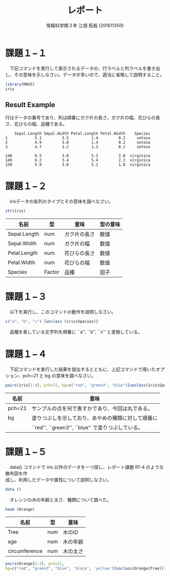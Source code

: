 #+TITLE: レポート
#+SUBTITLE: 
#+AUTHOR: 情報科学類３年 江畑 拓哉 (201611350)
# This is a Bibtex reference
#+OPTIONS: ':nil *:t -:t ::t <:t H:3 \n:t arch:headline ^:nil
#+OPTIONS: author:t broken-links:nil c:nil creator:nil
#+OPTIONS: d:(not "LOGBOOK") date:nil e:nil email:nil f:t inline:t num:t
#+OPTIONS: p:nil pri:nil prop:nil stat:t tags:t tasks:t tex:t
#+OPTIONS: timestamp:nil title:t toc:nil todo:t |:t
#+DATE: 
#+LANGUAGE: en
#+SELECT_TAGS: export
#+EXCLUDE_TAGS: noexport
#+CREATOR: Emacs 24.5.1 (Org mode 9.1.4)
#+LATEX_CLASS: koma-article
#+LATEX_CLASS_OPTIONS: 
#+LATEX_HEADER_EXTRA: \DeclareMathOperator*{\argmax}{argmax}
#+LATEX_HEADER_EXTRA: \DeclareMathAlphabet{\mathpzc}{OT1}{pzc}{m}{it}
#+LaTeX_CLASS_OPTIONS:
#+DESCRIPTION:
#+KEYWORDS:
#+STARTUP: indent overview inlineimages



* 課題１−１
　下記コマンドを実行して表示されるデータの、行ラベルと列ラベルを書き出し、その意味を示しなさい。データが多いので、適当に省略して説明すること。
#+begin_src R :session h :results none
library(MASS)
iris
#+end_src


** Result Example
行はデータの番号であり、列は順番にガク片の長さ、ガク片の幅、花びらの長さ、花びらの幅、品種である。
#+begin_example
    Sepal.Length Sepal.Width Petal.Length Petal.Width    Species
1            5.1         3.5          1.4         0.2     setosa
2            4.9         3.0          1.4         0.2     setosa
3            4.7         3.2          1.3         0.2     setosa

148          6.5         3.0          5.2         2.0  virginica
149          6.2         3.4          5.4         2.3  virginica
150          5.9         3.0          5.1         1.8  virginica
#+end_example

* 課題１−２
　irisデータの各列のタイプとその意味を調べなさい。
#+begin_src R :session h :results output
str(iris)
#+end_src

#+RESULTS:
: 'data.frame':	150 obs. of  5 variables:
:  $ Sepal.Length: num  5.1 4.9 4.7 4.6 5 5.4 4.6 5 4.4 4.9 ...
:  $ Sepal.Width : num  3.5 3 3.2 3.1 3.6 3.9 3.4 3.4 2.9 3.1 ...
:  $ Petal.Length: num  1.4 1.4 1.3 1.5 1.4 1.7 1.4 1.5 1.4 1.5 ...
:  $ Petal.Width : num  0.2 0.2 0.2 0.2 0.2 0.4 0.3 0.2 0.2 0.1 ...
:  $ Species     : Factor w/ 3 levels "setosa","versicolor",..: 1 1 1 1 1 1 1 1 1 1 ...

|--------------+--------+--------------+----------|
| 名前         | 型     | 意味         | 型の意味 |
|--------------+--------+--------------+----------|
| Sepal.Length | num    | ガク片の長さ | 数値     |
| Sepal.Width  | num    | ガク片の幅   | 数値     |
| Petal.Length | num    | 花びらの長さ | 数値     |
| Petal.Width  | num    | 花びらの幅   | 数値     |
| Species      | Factor | 品種         | 因子     |
|--------------+--------+--------------+----------|

* 課題１−３
　以下を実行し、このコマンドの動作を説明しなさい。
#+begin_src R :session h :results output
c("a", "b", "c") [unclass (iris$Species)]
#+end_src

#+RESULTS:
:   [1] "a" "a" "a" "a" "a" "a" "a" "a" "a" "a" "a" "a" "a" "a" "a" "a" "a" "a"
:  [19] "a" "a" "a" "a" "a" "a" "a" "a" "a" "a" "a" "a" "a" "a" "a" "a" "a" "a"
:  [37] "a" "a" "a" "a" "a" "a" "a" "a" "a" "a" "a" "a" "a" "a" "b" "b" "b" "b"
:  [55] "b" "b" "b" "b" "b" "b" "b" "b" "b" "b" "b" "b" "b" "b" "b" "b" "b" "b"
:  [73] "b" "b" "b" "b" "b" "b" "b" "b" "b" "b" "b" "b" "b" "b" "b" "b" "b" "b"
:  [91] "b" "b" "b" "b" "b" "b" "b" "b" "b" "b" "c" "c" "c" "c" "c" "c" "c" "c"
: [109] "c" "c" "c" "c" "c" "c" "c" "c" "c" "c" "c" "c" "c" "c" "c" "c" "c" "c"
: [127] "c" "c" "c" "c" "c" "c" "c" "c" "c" "c" "c" "c" "c" "c" "c" "c" "c" "c"
: [145] "c" "c" "c" "c" "c" "c"

　品種を表している文字列を順番に ``a'', ``b'', ``c'' と変換している。
* 課題１−４
　下記コマンドを実行した結果を提出するとともに、上記コマンドで用いたオプション、pch=21 と bg の意味を調べなさい。
#+begin_src R :file 1-4.png :session h :results none
pairs(iris[1:4], pch=21, bg=c("red", "green3", "blue")[unclass(iris$Species)])
#+end_src

#+ATTR_LATEX: :width 10cm
[[file:1-4.png]]

|--------+----------------------------------------------------|
| 名前   | 意味                                               |
|--------+----------------------------------------------------|
| pch=21 | サンプルの点を何で表すかであり、今回は丸である。   |
| bg     | 塗りつぶしを示しており、あやめの種類に対して順番に |
|        | ``red'', ``green3'', ``blue'' で塗りつぶしている。 |
|--------+----------------------------------------------------|
* 課題１−５
　data() コマンドで iris 以外のデータを一つ探し、レポート課題 R1-4 のような散布図を作
成し、利用したデータや属性について説明しなさい。
#+begin_src R :session h :results output
data ()
#+end_src

#+RESULTS:
#+begin_example
Data sets in package ‘datasets’:

AirPassengers           Monthly Airline Passenger Numbers 1949-1960
BJsales                 Sales Data with Leading Indicator
BJsales.lead (BJsales)
                        Sales Data with Leading Indicator
BOD                     Biochemical Oxygen Demand
CO2                     Carbon Dioxide Uptake in Grass Plants
ChickWeight             Weight versus age of chicks on different diets
DNase                   Elisa assay of DNase
EuStockMarkets          Daily Closing Prices of Major European Stock
                        Indices, 1991-1998
Formaldehyde            Determination of Formaldehyde
HairEyeColor            Hair and Eye Color of Statistics Students
Harman23.cor            Harman Example 2.3
Harman74.cor            Harman Example 7.4
Indometh                Pharmacokinetics of Indomethacin
InsectSprays            Effectiveness of Insect Sprays
JohnsonJohnson          Quarterly Earnings per Johnson & Johnson Share
LakeHuron               Level of Lake Huron 1875-1972
LifeCycleSavings        Intercountry Life-Cycle Savings Data
Loblolly                Growth of Loblolly pine trees
Nile                    Flow of the River Nile
Orange                  Growth of Orange Trees
OrchardSprays           Potency of Orchard Sprays
PlantGrowth             Results from an Experiment on Plant Growth
Puromycin               Reaction Velocity of an Enzymatic Reaction
Seatbelts               Road Casualties in Great Britain 1969-84
Theoph                  Pharmacokinetics of Theophylline
Titanic                 Survival of passengers on the Titanic
ToothGrowth             The Effect of Vitamin C on Tooth Growth in
                        Guinea Pigs
UCBAdmissions           Student Admissions at UC Berkeley
UKDriverDeaths          Road Casualties in Great Britain 1969-84
UKgas                   UK Quarterly Gas Consumption
USAccDeaths             Accidental Deaths in the US 1973-1978
USArrests               Violent Crime Rates by US State
USJudgeRatings          Lawyers' Ratings of State Judges in the US
                        Superior Court
USPersonalExpenditure   Personal Expenditure Data
UScitiesD               Distances Between European Cities and Between
                        US Cities
VADeaths                Death Rates in Virginia (1940)
WWWusage                Internet Usage per Minute
WorldPhones             The World's Telephones
ability.cov             Ability and Intelligence Tests
airmiles                Passenger Miles on Commercial US Airlines,
                        1937-1960
airquality              New York Air Quality Measurements
anscombe                Anscombe's Quartet of 'Identical' Simple Linear
                        Regressions
attenu                  The Joyner-Boore Attenuation Data
attitude                The Chatterjee-Price Attitude Data
austres                 Quarterly Time Series of the Number of
                        Australian Residents
beaver1 (beavers)       Body Temperature Series of Two Beavers
beaver2 (beavers)       Body Temperature Series of Two Beavers
cars                    Speed and Stopping Distances of Cars
chickwts                Chicken Weights by Feed Type
co2                     Mauna Loa Atmospheric CO2 Concentration
crimtab                 Student's 3000 Criminals Data
discoveries             Yearly Numbers of Important Discoveries
esoph                   Smoking, Alcohol and (O)esophageal Cancer
euro                    Conversion Rates of Euro Currencies
euro.cross (euro)       Conversion Rates of Euro Currencies
eurodist                Distances Between European Cities and Between
                        US Cities
faithful                Old Faithful Geyser Data
fdeaths (UKLungDeaths)
                        Monthly Deaths from Lung Diseases in the UK
freeny                  Freeny's Revenue Data
freeny.x (freeny)       Freeny's Revenue Data
freeny.y (freeny)       Freeny's Revenue Data
infert                  Infertility after Spontaneous and Induced
                        Abortion
iris                    Edgar Anderson's Iris Data
iris3                   Edgar Anderson's Iris Data
islands                 Areas of the World's Major Landmasses
ldeaths (UKLungDeaths)
                        Monthly Deaths from Lung Diseases in the UK
lh                      Luteinizing Hormone in Blood Samples
longley                 Longley's Economic Regression Data
lynx                    Annual Canadian Lynx trappings 1821-1934
mdeaths (UKLungDeaths)
                        Monthly Deaths from Lung Diseases in the UK
morley                  Michelson Speed of Light Data
mtcars                  Motor Trend Car Road Tests
nhtemp                  Average Yearly Temperatures in New Haven
nottem                  Average Monthly Temperatures at Nottingham,
                        1920-1939
npk                     Classical N, P, K Factorial Experiment
occupationalStatus      Occupational Status of Fathers and their Sons
precip                  Annual Precipitation in US Cities
presidents              Quarterly Approval Ratings of US Presidents
pressure                Vapor Pressure of Mercury as a Function of
                        Temperature
quakes                  Locations of Earthquakes off Fiji
randu                   Random Numbers from Congruential Generator
                        RANDU
rivers                  Lengths of Major North American Rivers
rock                    Measurements on Petroleum Rock Samples
sleep                   Student's Sleep Data
stack.loss (stackloss)
                        Brownlee's Stack Loss Plant Data
stack.x (stackloss)     Brownlee's Stack Loss Plant Data
stackloss               Brownlee's Stack Loss Plant Data
state.abb (state)       US State Facts and Figures
state.area (state)      US State Facts and Figures
state.center (state)    US State Facts and Figures
state.division (state)
                        US State Facts and Figures
state.name (state)      US State Facts and Figures
state.region (state)    US State Facts and Figures
state.x77 (state)       US State Facts and Figures
sunspot.month           Monthly Sunspot Data, from 1749 to "Present"
sunspot.year            Yearly Sunspot Data, 1700-1988
sunspots                Monthly Sunspot Numbers, 1749-1983
swiss                   Swiss Fertility and Socioeconomic Indicators
                        (1888) Data
treering                Yearly Treering Data, -6000-1979
trees                   Girth, Height and Volume for Black Cherry Trees
uspop                   Populations Recorded by the US Census
volcano                 Topographic Information on Auckland's Maunga
                        Whau Volcano
warpbreaks              The Number of Breaks in Yarn during Weaving
women                   Average Heights and Weights for American Women


Use ‘data(package = .packages(all.available = TRUE))’
to list the data sets in all *available* packages.
#+end_example

　オレンジの木の年齢と太さ、種類について調べた。
#+begin_src R :session h :results output
head (Orange) 
#+end_src

#+RESULTS:
:   Tree  age circumference
: 1    1  118            30
: 2    1  484            58
: 3    1  664            87
: 4    1 1004           115
: 5    1 1231           120
: 6    1 1372           142

|---------------+-----+----------|
| 名前          | 型  | 意味     |
|---------------+-----+----------|
| Tree          | num | 木のID   |
| age           | num | 木の年齢 |
| circumference | num | 木の太さ |
|---------------+-----+----------|

#+begin_src R :session h :results none :file result2.png
pairs(Orange[2:3], pch=21, 
bg=c("red", "green3", "blue", 'black', 'yellow')[unclass(Orange$Tree)])
#+end_src

#+ATTR_LATEX: :width 10cm
[[file:result2.png]]
